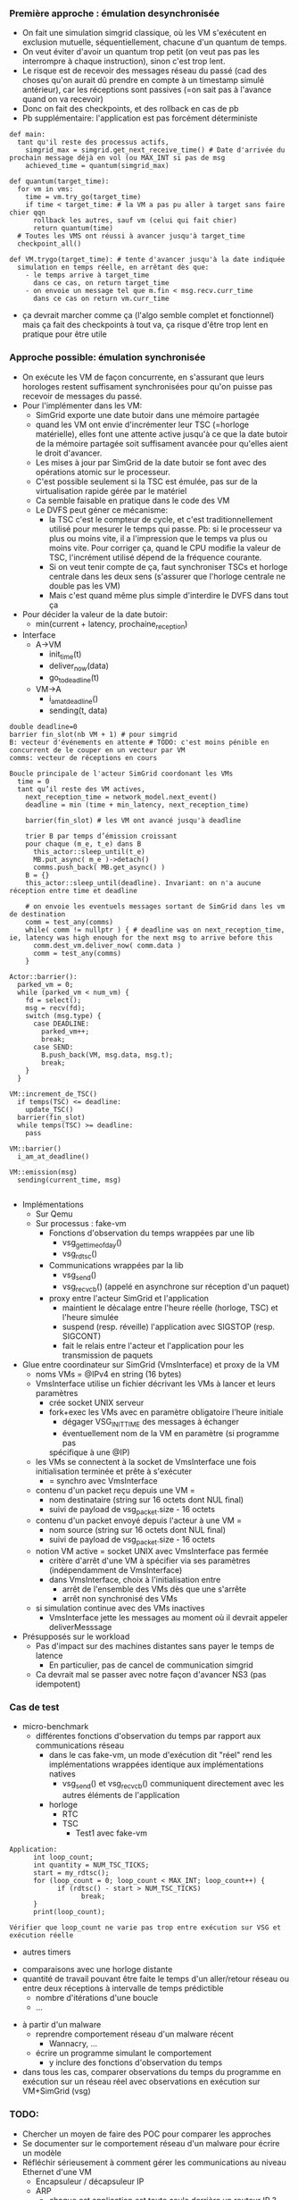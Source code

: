*** Première approche : émulation desynchronisée
- On fait une simulation simgrid classique, où les VM s'exécutent en
  exclusion mutuelle, séquentiellement, chacune d'un quantum de temps.
- On veut éviter d'avoir un quantum trop petit (on veut pas pas les
  interrompre à chaque instruction), sinon c'est trop lent.
- Le risque est de recevoir des messages réseau du passé (cad des
  choses qu'on aurait dû prendre en compte à un timestamp simulé
  antérieur), car les réceptions sont passives (=on sait pas à
  l'avance quand on va recevoir)
- Donc on fait des checkpoints, et des rollback en cas de pb
- Pb supplémentaire: l'application est pas forcément déterministe
#+BEGIN_SRC 
def main:
  tant qu'il reste des processus actifs, 
    simgrid_max = simgrid.get_next_receive_time() # Date d'arrivée du prochain message déjà en vol (ou MAX_INT si pas de msg
    achieved_time = quantum(simgrid_max)

def quantum(target_time):
  for vm in vms:
    time = vm.try_go(target_time)
    if time < target_time: # la VM a pas pu aller à target sans faire chier qqn
      rollback les autres, sauf vm (celui qui fait chier)
      return quantum(time)
  # Toutes les VMS ont réussi à avancer jusqu'à target_time
  checkpoint_all()

def VM.trygo(target_time): # tente d'avancer jusqu'à la date indiquée
  simulation en temps réelle, en arrêtant dès que:
    - le temps arrive à target_time 
      dans ce cas, on return target_time
    - on envoie un message tel que m.fin < msg.recv.curr_time
      dans ce cas on return vm.curr_time
#+END_SRC
- ça devrait marcher comme ça (l'algo semble complet et fonctionnel)
  mais ça fait des checkpoints à tout va, ça risque d'être trop lent
  en pratique pour être utile
*** Approche possible: émulation synchronisée
- On exécute les VM de façon concurrente, en s'assurant que leurs
  horologes restent suffisament synchronisées pour qu'on puisse pas
  recevoir de messages du passé.
- Pour l'implémenter dans les VM:
  - SimGrid exporte une date butoir dans une mémoire partagée
  - quand les VM ont envie d'incrémenter leur TSC (=horloge
    matérielle), elles font une attente active jusqu'à ce que la date
    butoir de la mémoire partagée soit suffisament avancée pour
    qu'elles aient le droit d'avancer.
  - Les mises à jour par SimGrid de la date butoir se font avec des
    opérations atomic sur le processeur.
  - C'est possible seulement si la TSC est émulée, pas sur de la
    virtualisation rapide gérée par le matériel
  - Ca semble faisable en pratique dans le code des VM
  - Le DVFS peut géner ce mécanisme:
    - la TSC c'est le compteur de cycle, et c'est traditionnellement
      utilisé pour mesurer le temps qui passe. Pb: si le processeur va
      plus ou moins vite, il a l'impression que le temps va plus ou
      moins vite. Pour corriger ça, quand le CPU modifie la valeur de
      TSC, l'incrément utilisé dépend de la fréquence courante.
    - Si on veut tenir compte de ça, faut synchroniser TSCs et horloge
      centrale dans les deux sens (s'assurer que l'horloge centrale ne
      double pas les VM)
    - Mais c'est quand même plus simple d'interdire le DVFS dans tout ça
- Pour décider la valeur de la date butoir:
  - min(current + latency, prochaine_reception)
- Interface
  - A->VM
    - init_time(t)
    - deliver_now(data)
    - go_to_deadline(t)
  - VM->A
    - i_am_at_deadline()
    - sending(t, data)

#+BEGIN_SRC 
double deadline=0
barrier fin_slot(nb VM + 1) # pour simgrid
B: vecteur d'événements en attente # TODO: c'est moins pénible en concurrent de le couper en un vecteur par VM
comms: vecteur de réceptions en cours

Boucle principale de l'acteur SimGrid coordonant les VMs
  time = 0
  tant qu’il reste des VM actives,
    next_reception_time = network_model.next_event()
    deadline = min (time + min_latency, next_reception_time)

    barrier(fin_slot) # les VM ont avancé jusqu'à deadline

    trier B par temps d’émission croissant
    pour chaque (m_e, t_e) dans B
      this_actor::sleep_until(t_e)
      MB.put_async( m_e )->detach()
      comms.push_back( MB.get_async() )
    B = {}
    this_actor::sleep_until(deadline). Invariant: on n'a aucune réception entre time et deadline

    # on envoie les eventuels messages sortant de SimGrid dans les vm de destination
    comm = test_any(comms)
    while( comm != nullptr ) { # deadline was on next_reception_time, ie, latency was high enough for the next msg to arrive before this
      comm.dest_vm.deliver_now( comm.data )
      comm = test_any(comms)
    }

Actor::barrier():
  parked_vm = 0;
  while (parked_vm < num_vm) {
    fd = select();
    msg = recv(fd);
    switch (msg.type) {
      case DEADLINE:
        parked_vm++;
        break;
      case SEND:
        B.push_back(VM, msg.data, msg.t);
        break;
    }
  }

VM::increment_de_TSC()
  if temps(TSC) <= deadline:
    update_TSC()
  barrier(fin_slot)
  while temps(TSC) >= deadline:
    pass

VM::barrier()
  i_am_at_deadline()

VM::emission(msg)
  sending(current_time, msg)
  
#+END_SRC
- Implémentations
  - Sur Qemu
  - Sur processus : fake-vm
    - Fonctions d'observation du temps wrappées par une lib
      - vsg_gettimeofday()
      - vsg_rdtsc()
    - Communications wrappées par la lib
      - vsg_send()
      - vsg_recv_cb() (appelé en asynchrone sur réception d'un paquet)
    - proxy entre l'acteur SimGrid et l'application
      - maintient le décalage entre l'heure réelle (horloge, TSC) et l'heure
        simulée
      - suspend (resp. réveille) l'application avec SIGSTOP (resp. SIGCONT)
      - fait le relais entre l'acteur et l'application pour les transmission
        de paquets
- Glue entre coordinateur sur SimGrid (VmsInterface) et proxy de la VM
  - noms VMs = @IPv4 en string (16 bytes)
  - VmsInterface utilise un fichier décrivant les VMs à lancer et leurs paramètres
    - crée socket UNIX serveur
    - fork+exec les VMs avec en paramètre obligatoire l'heure initiale
      - dégager VSG_INIT_TIME des messages à échanger
      - éventuellement nom de la VM en paramètre (si programme pas
      spécifique à une @IP)
  - les VMs se connectent à la socket de VmsInterface une fois initialisation
    terminée et prête à s'exécuter
    - = synchro avec VmsInterface
  - contenu d'un packet reçu depuis une VM =
    - nom destinataire (string sur 16 octets dont NUL final)
    - suivi de payload de vsg_packet.size - 16 octets
  - contenu d'un packet envoyé depuis l'acteur à une VM =
    - nom source (string sur 16 octets dont NUL final)
    - suivi de payload de vsg_packet.size - 16 octets
  - notion VM active = socket UNIX avec VmsInterface pas fermée
    - critère d'arrêt d'une VM à spécifier via ses paramètres
      (indépendamment de VmsInterface)
    - dans VmsInterface, choix à l'initialisation entre
      - arrêt de l'ensemble des VMs dès que une s'arrête
      - arrêt non synchronisé des VMs
  - si simulation continue avec des VMs inactives
    - VmsInterface jette les messages au moment où il devrait appeler
      deliverMesssage
- Présupposés sur le workload
  - Pas d'impact sur des machines distantes sans payer le temps de latence
    - En particulier, pas de cancel de communication simgrid
  - Ca devrait mal se passer avec notre façon d'avancer NS3 (pas idempotent)

*** Cas de test
- micro-benchmark
      - différentes fonctions d'observation du temps par
        rapport aux communications réseau
            - dans le cas fake-vm, un mode d'exécution dit "réel" rend les
              implémentations wrappées identique aux implémentations natives
                    - vsg_send() et vsg_recv_cb() communiquent directement
                      avec les autres éléments de l'application
            - horloge
                  - RTC
                  - TSC
                        - Test1 avec fake-vm
#+BEGIN_SRC
Application:
      int loop_count;
      int quantity = NUM_TSC_TICKS;
      start = my_rdtsc();
      for (loop_count = 0; loop_count < MAX_INT; loop_count++) {
            if (rdtsc() - start > NUM_TSC_TICKS)
                  break;
      }
      print(loop_count);

Vérifier que loop_count ne varie pas trop entre exécution sur VSG et exécution réelle
#+END_SRC

                  - autres timers
            - comparaisons avec une horloge distante
            - quantité de travail pouvant être faite le
              temps d'un aller/retour réseau ou entre deux
              réceptions à intervalle de temps prédictible
                  - nombre d'itérations d'une boucle
                  - ...
- à partir d'un malware
      - reprendre comportement réseau d'un malware récent
            - Wannacry, ...
      - écrire un programme simulant le comportement
            - y inclure des fonctions d'observation du temps
- dans tous les cas, comparer observations du temps du programme en exécution sur
  un réseau réel avec observations en exécution sur VM+SimGrid
  (vsg)

*** TODO:
- Chercher un moyen de faire des POC pour comparer les approches
- Se documenter sur le comportement réseau d'un malware pour écrire un
  modèle
- Réfléchir sérieusement à comment gérer les communications au niveau
  Ethernet d'une VM
      - Encapsuleur / décapsuleur IP
      - ARP
            - chaque est application est toute seule derrière un routeur IP ?
            - proxy ARP ?
- Explorer l'idée laissée en attente de checkpoints à intervale de
  temps régulier.
  - La différence avec l'émulation désynchronisée est qu'on tente de
    faire moins de checkpoints en laissant plus de un message passer
    entre les checkpoints.
  - Ca demande de savoir checkpointer non seulement les modèles de
    perf SimGrid (LMM) mais aussi la liste des messages en vol (qui
    peuvent être modifiés à la réception).
  - Donc, à priori, c'est plutôt à faire d'un processus séparé que
    depuis l'intérieur du processus SimGrid. Cad, c'est proche de
    l'architecture du MC

*** Idées de stage potentiel

  - Time-accurate Network Simulation Interconnecting QEMU VMs (TANSIV)


  - Bridging Virtual Machines to Simulated 
  - Faire une version modifiée de QEMU qui se branche sur le proto existant
    - Travail surtout focus sur l'environnement réseau:
      - V1: modif SLIRP qui balance sur SG, au lieu de sortir sur un
        vrai réseau.C'est pas ultime car le réseau est forcément
        NATé, mais c'est un bon début. Peut-être qu'on aura déjà fait
        ça au début du stage. Peut-être.
      - V2: Tjs une modif de SLIRP, mais sans l'aspect NAT.
    - Le proto "existant" doit contenir la transmission des comms à
      travers simgrid. Pour l'instant il manque
      - L'ouverture des entêtes pour trouver l'IP dest
      - Interception du temps indétectable, qui est indispensable à
        l'ensemble mais qui ferait trop pour l'étudiant.
    - Avoir un proxy ARP (répond tjs "c'est moi" à chaque requete)
      - Y'a qqch dont on peut s'inspirer dans la pile slurp
    - => c'est là qu'est le gros du travail du stage
    - Fallback possible sur une solution docker+TAP
  - Refaire un environnement réseau: peut-être avec EnosLib?
    - Générer les configs, les disques virtuels, les /etc de chacun
    - DNS:
      - on peut faire un (ou +ieurs) vrais serveurs dans des VM
      - Y'a un DNS virtuel dans la pile slirp (et un SMB)
    - => c'est pas drôle, mais pas dur
  - Faire des expérimentations avec du vrai code
    - Code "normal", pas malicieux
      - Une infra sharelatex un peu simple
      - les tests d'intégration Ceph si possible, mais semble ambitieux
* Journal
** 23 janvier
- Mt n'a pas avancé sur le sujet de stage, même pas commité les notes
  de la dernière fois...
- Benjamin:
  - Fini sur le fichier de déploiement. On passe assez d'infos pour
    fork+exec les VM 
  - On crée 1 acteur à chaque envoi applicatif, et y'a un permanent
    receiver par mailbox qui peut potentiellement recevoir. C'est
    beaucoup mais les solutions plus économes en ressource simgrid
    sont compliquées à faire marcher dans tous les cas et SG devrait
    tenir la charge.
- Que faire quand on parle à qqun de déjà mort/pas encore né
  - S'il est déjà mort, on laisse les paquets transiter dans SimGrid
    jusqu'à destination, et l'interface vers les VM ignore les données
  - S'il n'est pas encore né, le coordinateur ne sait pas router,
    alors il ignore les données
- Gestion du temps
  - On ajoute dans chaque VM un offset pour convertir entre d'une part
    l'epoch donné par simgrid et d'autre part l'heure locale de la
    VM. Ca peut permettre de gérer des VM qui ne sont pas dans la même
    timezone.
